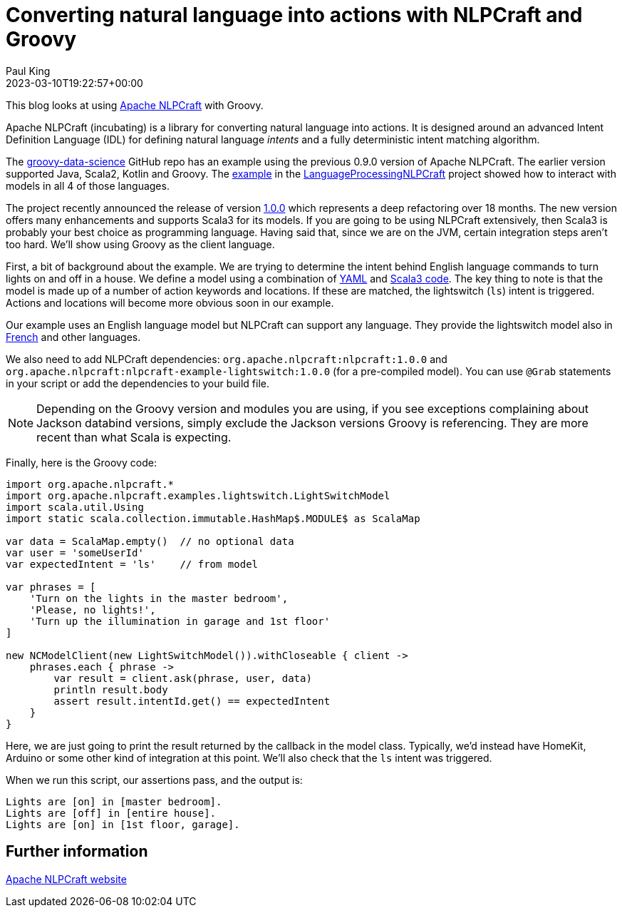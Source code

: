 = Converting natural language into actions with NLPCraft and Groovy
Paul King
:revdate: 2023-03-10T19:22:57+00:00
:keywords: groovy, natural language processing, nlp, nlpcraft
:description: This blog looks at using Apache NLPCraft from Groovy.

This blog looks at using
https://nlpcraft.apache.org/index.html[Apache NLPCraft]
with Groovy.

Apache NLPCraft (incubating) is a library for converting
natural language into actions.
It is designed around an advanced Intent Definition Language (IDL) for
defining natural language _intents_ and a fully deterministic intent
matching algorithm.


The
https://github.com/paulk-asert/groovy-data-science[groovy-data-science]
GitHub repo has an example using the previous 0.9.0 version of Apache NLPCraft.
The earlier version supported Java, Scala2, Kotlin and Groovy.
The
https://github.com/paulk-asert/groovy-data-science/blob/master/subprojects/LanguageProcessingNLPCraft/src/main/groovy/Lights.groovy[example] in the
https://github.com/paulk-asert/groovy-data-science/blob/master/subprojects/LanguageProcessingNLPCraft/[LanguageProcessingNLPCraft] project showed how
to interact with models in all 4 of those languages.

The project recently announced the release of version
https://nlpcraft.apache.org/relnotes/release-notes-1.0.0.html[1.0.0]
which represents a deep refactoring over 18 months.
The new version offers many enhancements and supports Scala3 for its models.
If you are going to be using NLPCraft extensively, then Scala3
is probably your best choice as programming language. Having said that,
since we are on the JVM, certain integration steps aren't too hard.
We'll show using Groovy as the client language.

First, a bit of background about the example.
We are trying to determine the intent behind English language
commands to turn lights on and off in a house.
We define a model using a combination of
https://nlpcraft.apache.org/examples/light_switch.html#model[YAML]
and
https://nlpcraft.apache.org/examples/light_switch.html#code[Scala3 code].
The key thing to note is that the model is made up of a number of action
keywords and locations. If these are matched, the lightswitch (`ls`) intent
is triggered.
Actions and locations will become more obvious soon in our example.

Our example uses an English language model but NLPCraft can support any language.
They provide the lightswitch model also in
https://nlpcraft.apache.org/examples/light_switch_fr.html[French] and other languages.

We also need to add NLPCraft dependencies: `org.apache.nlpcraft:nlpcraft:1.0.0`
and `org.apache.nlpcraft:nlpcraft-example-lightswitch:1.0.0` (for a pre-compiled model). You can use `@Grab` statements in your script or add the dependencies to your build file.

NOTE: Depending on the Groovy version and modules you are using, if you see exceptions
complaining about Jackson databind versions, simply exclude the Jackson versions
Groovy is referencing. They are more recent than what Scala is expecting.

Finally, here is the Groovy code:

[source,groovy]
----
import org.apache.nlpcraft.*
import org.apache.nlpcraft.examples.lightswitch.LightSwitchModel
import scala.util.Using
import static scala.collection.immutable.HashMap$.MODULE$ as ScalaMap

var data = ScalaMap.empty()  // no optional data
var user = 'someUserId'
var expectedIntent = 'ls'    // from model

var phrases = [
    'Turn on the lights in the master bedroom',
    'Please, no lights!',
    'Turn up the illumination in garage and 1st floor'
]

new NCModelClient(new LightSwitchModel()).withCloseable { client ->
    phrases.each { phrase ->
        var result = client.ask(phrase, user, data)
        println result.body
        assert result.intentId.get() == expectedIntent
    }
}
----

Here, we are just going to print the result returned by the callback
in the model class. Typically, we'd instead have HomeKit, Arduino or
some other kind of integration at this point. We'll also check that
the `ls` intent was triggered.

When we run this script, our assertions pass, and the output is:

----
Lights are [on] in [master bedroom].
Lights are [off] in [entire house].
Lights are [on] in [1st floor, garage].
----

== Further information

https://nlpcraft.apache.org/index.html[Apache NLPCraft website]